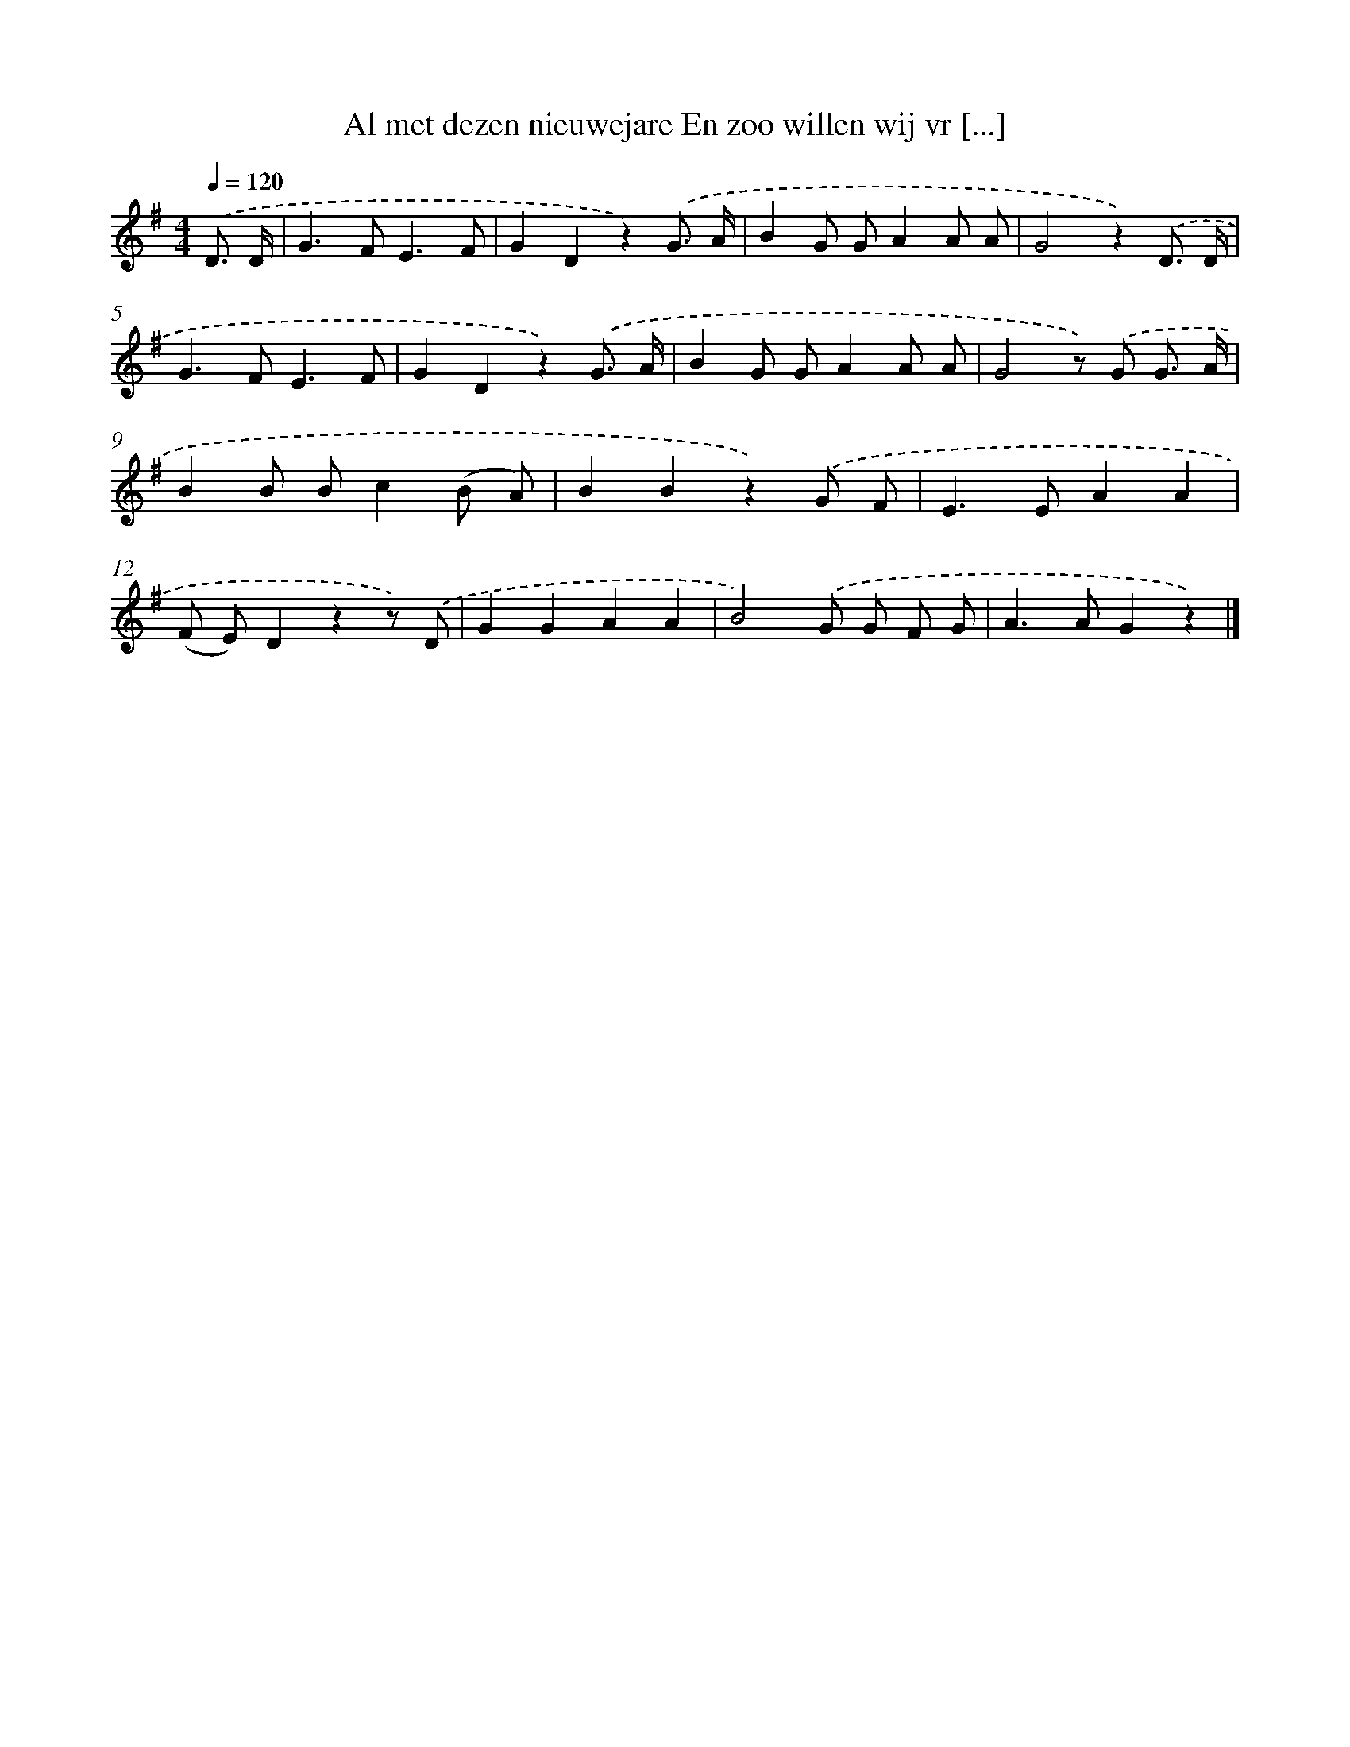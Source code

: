 X: 6558
T: Al met dezen nieuwejare En zoo willen wij vr [...]
%%abc-version 2.0
%%abcx-abcm2ps-target-version 5.9.1 (29 Sep 2008)
%%abc-creator hum2abc beta
%%abcx-conversion-date 2018/11/01 14:36:29
%%humdrum-veritas 171888234
%%humdrum-veritas-data 2365538243
%%continueall 1
%%barnumbers 0
L: 1/8
M: 4/4
Q: 1/4=120
K: G clef=treble
.('D3/ D/ [I:setbarnb 1]|
G2>F2E3F |
G2D2z2).('G3/ A/ |
B2G GA2A A |
G4z2).('D3/ D/ |
G2>F2E3F |
G2D2z2).('G3/ A/ |
B2G GA2A A |
G4z) .('G G3/ A/ |
B2B Bc2(B A) |
B2B2z2).('G F |
E2>E2A2A2 |
(F E)D2z2z) .('D |
G2G2A2A2 |
B4).('G G F G |
A2>A2G2z2) |]
